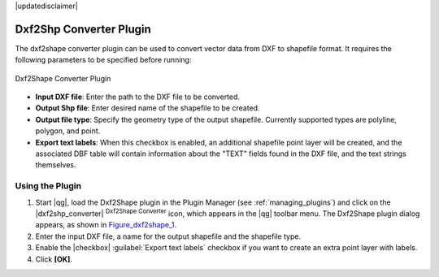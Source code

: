 |updatedisclaimer|

.. comment out this Section (by putting '|updatedisclaimer|' on top) if file is not uptodate with release

.. _dxf2shape:

Dxf2Shp Converter Plugin
========================

The dxf2shape converter plugin can be used to convert vector data from DXF to
shapefile format. It requires the following parameters to be specified before
running:

.. _figure_dxf2shape_1:

.. only:: html

   **Figure Dxf2Shape 1:**

.. figure:: /static/user_manual/plugins/dxf2shape_dialog.png
   :align: center

   Dxf2Shape Converter Plugin

* **Input DXF file**: Enter the path to the DXF file to be converted.
* **Output Shp file**: Enter desired name of the shapefile to be created.
* **Output file type**: Specify the geometry type of the output shapefile.
  Currently supported types are polyline, polygon, and point.
* **Export text labels**: When this checkbox is enabled, an additional
  shapefile point layer will be created, and the associated DBF table will
  contain information about the "TEXT" fields found in the DXF file, and the text
  strings themselves.

Using the Plugin
----------------

#. Start |qg|, load the Dxf2Shape plugin in the Plugin Manager (see
   :ref:`managing_plugins`) and click on the |dxf2shp_converter| :sup:`Dxf2Shape
   Converter` icon, which appears in the |qg| toolbar menu. The Dxf2Shape plugin
   dialog appears, as shown in Figure_dxf2shape_1_.
#. Enter the input DXF file, a name for the output shapefile and the shapefile type.
#. Enable the |checkbox| :guilabel:`Export text labels` checkbox if you want
   to create an extra point layer with labels.
#. Click **[OK]**.
